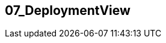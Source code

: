 [[section-07_DeploymentView]]
== 07_DeploymentView
// Begin Protected Region [[starting]]

// End Protected Region   [[starting]]




// Begin Protected Region [[ending]]

// End Protected Region   [[ending]]
// Actifsource ID=[dd9c4f30-d871-11e4-aa2f-c11242a92b60,86e7e102-31f5-11e5-bd99-eda9ce254b0b,BcjISnEoMdyGvKV2T3aBoPgHydQ=]
